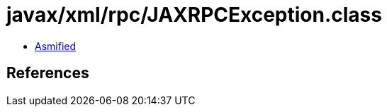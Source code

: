 = javax/xml/rpc/JAXRPCException.class

 - link:JAXRPCException-asmified.java[Asmified]

== References

